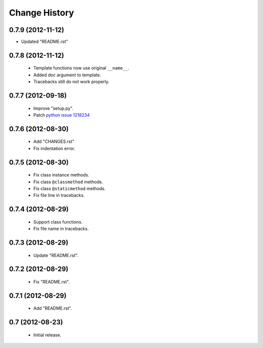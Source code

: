 Change History
==============

0.7.9 (2012-11-12)
------------------

- Updated "README.rst"


0.7.8 (2012-11-12)
------------------

 - Template functions now use original ``__name__``\ .
 - Added *doc* argument to template.
 - Tracebacks still do not work properly.


0.7.7 (2012-09-18)
------------------

 - Improve "setup.py".
 - Patch `python issue 1218234`_
 
.. _`python issue 1218234`: http://bugs.python.org/issue1218234


0.7.6 (2012-08-30)
------------------

 - Add "CHANGES.rst"
 - Fix indentation error.
 

0.7.5 (2012-08-30)
------------------

 - Fix class instance methods.
 - Fix class ``@classmethod`` methods.
 - Fix class ``@staticmethod`` methods.
 - Fix file line in tracebacks.


0.7.4 (2012-08-29)
------------------

 - Support class functions.
 - Fix file name in tracebacks.


0.7.3 (2012-08-29)
------------------

 - Update "README.rst".


0.7.2 (2012-08-29)
------------------

 - Fix "README.rst".


0.7.1 (2012-08-29)
------------------

 - Add "README.rst".
 

0.7 (2012-08-23)
------------------

 - Initial release.
